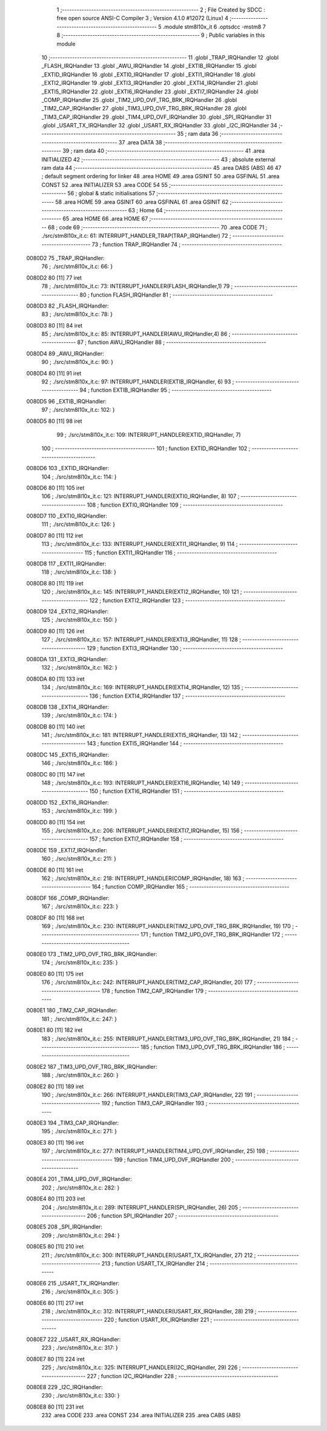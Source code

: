                                      1 ;--------------------------------------------------------
                                      2 ; File Created by SDCC : free open source ANSI-C Compiler
                                      3 ; Version 4.1.0 #12072 (Linux)
                                      4 ;--------------------------------------------------------
                                      5 	.module stm8l10x_it
                                      6 	.optsdcc -mstm8
                                      7 	
                                      8 ;--------------------------------------------------------
                                      9 ; Public variables in this module
                                     10 ;--------------------------------------------------------
                                     11 	.globl _TRAP_IRQHandler
                                     12 	.globl _FLASH_IRQHandler
                                     13 	.globl _AWU_IRQHandler
                                     14 	.globl _EXTIB_IRQHandler
                                     15 	.globl _EXTID_IRQHandler
                                     16 	.globl _EXTI0_IRQHandler
                                     17 	.globl _EXTI1_IRQHandler
                                     18 	.globl _EXTI2_IRQHandler
                                     19 	.globl _EXTI3_IRQHandler
                                     20 	.globl _EXTI4_IRQHandler
                                     21 	.globl _EXTI5_IRQHandler
                                     22 	.globl _EXTI6_IRQHandler
                                     23 	.globl _EXTI7_IRQHandler
                                     24 	.globl _COMP_IRQHandler
                                     25 	.globl _TIM2_UPD_OVF_TRG_BRK_IRQHandler
                                     26 	.globl _TIM2_CAP_IRQHandler
                                     27 	.globl _TIM3_UPD_OVF_TRG_BRK_IRQHandler
                                     28 	.globl _TIM3_CAP_IRQHandler
                                     29 	.globl _TIM4_UPD_OVF_IRQHandler
                                     30 	.globl _SPI_IRQHandler
                                     31 	.globl _USART_TX_IRQHandler
                                     32 	.globl _USART_RX_IRQHandler
                                     33 	.globl _I2C_IRQHandler
                                     34 ;--------------------------------------------------------
                                     35 ; ram data
                                     36 ;--------------------------------------------------------
                                     37 	.area DATA
                                     38 ;--------------------------------------------------------
                                     39 ; ram data
                                     40 ;--------------------------------------------------------
                                     41 	.area INITIALIZED
                                     42 ;--------------------------------------------------------
                                     43 ; absolute external ram data
                                     44 ;--------------------------------------------------------
                                     45 	.area DABS (ABS)
                                     46 
                                     47 ; default segment ordering for linker
                                     48 	.area HOME
                                     49 	.area GSINIT
                                     50 	.area GSFINAL
                                     51 	.area CONST
                                     52 	.area INITIALIZER
                                     53 	.area CODE
                                     54 
                                     55 ;--------------------------------------------------------
                                     56 ; global & static initialisations
                                     57 ;--------------------------------------------------------
                                     58 	.area HOME
                                     59 	.area GSINIT
                                     60 	.area GSFINAL
                                     61 	.area GSINIT
                                     62 ;--------------------------------------------------------
                                     63 ; Home
                                     64 ;--------------------------------------------------------
                                     65 	.area HOME
                                     66 	.area HOME
                                     67 ;--------------------------------------------------------
                                     68 ; code
                                     69 ;--------------------------------------------------------
                                     70 	.area CODE
                                     71 ;	./src/stm8l10x_it.c: 61: INTERRUPT_HANDLER_TRAP(TRAP_IRQHandler)
                                     72 ;	-----------------------------------------
                                     73 ;	 function TRAP_IRQHandler
                                     74 ;	-----------------------------------------
      0080D2                         75 _TRAP_IRQHandler:
                                     76 ;	./src/stm8l10x_it.c: 66: }
      0080D2 80               [11]   77 	iret
                                     78 ;	./src/stm8l10x_it.c: 73: INTERRUPT_HANDLER(FLASH_IRQHandler,1)
                                     79 ;	-----------------------------------------
                                     80 ;	 function FLASH_IRQHandler
                                     81 ;	-----------------------------------------
      0080D3                         82 _FLASH_IRQHandler:
                                     83 ;	./src/stm8l10x_it.c: 78: }
      0080D3 80               [11]   84 	iret
                                     85 ;	./src/stm8l10x_it.c: 85: INTERRUPT_HANDLER(AWU_IRQHandler,4)
                                     86 ;	-----------------------------------------
                                     87 ;	 function AWU_IRQHandler
                                     88 ;	-----------------------------------------
      0080D4                         89 _AWU_IRQHandler:
                                     90 ;	./src/stm8l10x_it.c: 90: }
      0080D4 80               [11]   91 	iret
                                     92 ;	./src/stm8l10x_it.c: 97: INTERRUPT_HANDLER(EXTIB_IRQHandler, 6)
                                     93 ;	-----------------------------------------
                                     94 ;	 function EXTIB_IRQHandler
                                     95 ;	-----------------------------------------
      0080D5                         96 _EXTIB_IRQHandler:
                                     97 ;	./src/stm8l10x_it.c: 102: }
      0080D5 80               [11]   98 	iret
                                     99 ;	./src/stm8l10x_it.c: 109: INTERRUPT_HANDLER(EXTID_IRQHandler, 7)
                                    100 ;	-----------------------------------------
                                    101 ;	 function EXTID_IRQHandler
                                    102 ;	-----------------------------------------
      0080D6                        103 _EXTID_IRQHandler:
                                    104 ;	./src/stm8l10x_it.c: 114: }
      0080D6 80               [11]  105 	iret
                                    106 ;	./src/stm8l10x_it.c: 121: INTERRUPT_HANDLER(EXTI0_IRQHandler, 8)
                                    107 ;	-----------------------------------------
                                    108 ;	 function EXTI0_IRQHandler
                                    109 ;	-----------------------------------------
      0080D7                        110 _EXTI0_IRQHandler:
                                    111 ;	./src/stm8l10x_it.c: 126: }
      0080D7 80               [11]  112 	iret
                                    113 ;	./src/stm8l10x_it.c: 133: INTERRUPT_HANDLER(EXTI1_IRQHandler, 9)
                                    114 ;	-----------------------------------------
                                    115 ;	 function EXTI1_IRQHandler
                                    116 ;	-----------------------------------------
      0080D8                        117 _EXTI1_IRQHandler:
                                    118 ;	./src/stm8l10x_it.c: 138: }
      0080D8 80               [11]  119 	iret
                                    120 ;	./src/stm8l10x_it.c: 145: INTERRUPT_HANDLER(EXTI2_IRQHandler, 10)
                                    121 ;	-----------------------------------------
                                    122 ;	 function EXTI2_IRQHandler
                                    123 ;	-----------------------------------------
      0080D9                        124 _EXTI2_IRQHandler:
                                    125 ;	./src/stm8l10x_it.c: 150: }
      0080D9 80               [11]  126 	iret
                                    127 ;	./src/stm8l10x_it.c: 157: INTERRUPT_HANDLER(EXTI3_IRQHandler, 11)
                                    128 ;	-----------------------------------------
                                    129 ;	 function EXTI3_IRQHandler
                                    130 ;	-----------------------------------------
      0080DA                        131 _EXTI3_IRQHandler:
                                    132 ;	./src/stm8l10x_it.c: 162: }
      0080DA 80               [11]  133 	iret
                                    134 ;	./src/stm8l10x_it.c: 169: INTERRUPT_HANDLER(EXTI4_IRQHandler, 12)
                                    135 ;	-----------------------------------------
                                    136 ;	 function EXTI4_IRQHandler
                                    137 ;	-----------------------------------------
      0080DB                        138 _EXTI4_IRQHandler:
                                    139 ;	./src/stm8l10x_it.c: 174: }
      0080DB 80               [11]  140 	iret
                                    141 ;	./src/stm8l10x_it.c: 181: INTERRUPT_HANDLER(EXTI5_IRQHandler, 13)
                                    142 ;	-----------------------------------------
                                    143 ;	 function EXTI5_IRQHandler
                                    144 ;	-----------------------------------------
      0080DC                        145 _EXTI5_IRQHandler:
                                    146 ;	./src/stm8l10x_it.c: 186: }
      0080DC 80               [11]  147 	iret
                                    148 ;	./src/stm8l10x_it.c: 193: INTERRUPT_HANDLER(EXTI6_IRQHandler, 14)
                                    149 ;	-----------------------------------------
                                    150 ;	 function EXTI6_IRQHandler
                                    151 ;	-----------------------------------------
      0080DD                        152 _EXTI6_IRQHandler:
                                    153 ;	./src/stm8l10x_it.c: 199: }
      0080DD 80               [11]  154 	iret
                                    155 ;	./src/stm8l10x_it.c: 206: INTERRUPT_HANDLER(EXTI7_IRQHandler, 15)
                                    156 ;	-----------------------------------------
                                    157 ;	 function EXTI7_IRQHandler
                                    158 ;	-----------------------------------------
      0080DE                        159 _EXTI7_IRQHandler:
                                    160 ;	./src/stm8l10x_it.c: 211: }
      0080DE 80               [11]  161 	iret
                                    162 ;	./src/stm8l10x_it.c: 218: INTERRUPT_HANDLER(COMP_IRQHandler, 18)
                                    163 ;	-----------------------------------------
                                    164 ;	 function COMP_IRQHandler
                                    165 ;	-----------------------------------------
      0080DF                        166 _COMP_IRQHandler:
                                    167 ;	./src/stm8l10x_it.c: 223: }
      0080DF 80               [11]  168 	iret
                                    169 ;	./src/stm8l10x_it.c: 230: INTERRUPT_HANDLER(TIM2_UPD_OVF_TRG_BRK_IRQHandler, 19)
                                    170 ;	-----------------------------------------
                                    171 ;	 function TIM2_UPD_OVF_TRG_BRK_IRQHandler
                                    172 ;	-----------------------------------------
      0080E0                        173 _TIM2_UPD_OVF_TRG_BRK_IRQHandler:
                                    174 ;	./src/stm8l10x_it.c: 235: }
      0080E0 80               [11]  175 	iret
                                    176 ;	./src/stm8l10x_it.c: 242: INTERRUPT_HANDLER(TIM2_CAP_IRQHandler, 20)
                                    177 ;	-----------------------------------------
                                    178 ;	 function TIM2_CAP_IRQHandler
                                    179 ;	-----------------------------------------
      0080E1                        180 _TIM2_CAP_IRQHandler:
                                    181 ;	./src/stm8l10x_it.c: 247: }
      0080E1 80               [11]  182 	iret
                                    183 ;	./src/stm8l10x_it.c: 255: INTERRUPT_HANDLER(TIM3_UPD_OVF_TRG_BRK_IRQHandler, 21)
                                    184 ;	-----------------------------------------
                                    185 ;	 function TIM3_UPD_OVF_TRG_BRK_IRQHandler
                                    186 ;	-----------------------------------------
      0080E2                        187 _TIM3_UPD_OVF_TRG_BRK_IRQHandler:
                                    188 ;	./src/stm8l10x_it.c: 260: }
      0080E2 80               [11]  189 	iret
                                    190 ;	./src/stm8l10x_it.c: 266: INTERRUPT_HANDLER(TIM3_CAP_IRQHandler, 22)
                                    191 ;	-----------------------------------------
                                    192 ;	 function TIM3_CAP_IRQHandler
                                    193 ;	-----------------------------------------
      0080E3                        194 _TIM3_CAP_IRQHandler:
                                    195 ;	./src/stm8l10x_it.c: 271: }
      0080E3 80               [11]  196 	iret
                                    197 ;	./src/stm8l10x_it.c: 277: INTERRUPT_HANDLER(TIM4_UPD_OVF_IRQHandler, 25)
                                    198 ;	-----------------------------------------
                                    199 ;	 function TIM4_UPD_OVF_IRQHandler
                                    200 ;	-----------------------------------------
      0080E4                        201 _TIM4_UPD_OVF_IRQHandler:
                                    202 ;	./src/stm8l10x_it.c: 282: }
      0080E4 80               [11]  203 	iret
                                    204 ;	./src/stm8l10x_it.c: 289: INTERRUPT_HANDLER(SPI_IRQHandler, 26)
                                    205 ;	-----------------------------------------
                                    206 ;	 function SPI_IRQHandler
                                    207 ;	-----------------------------------------
      0080E5                        208 _SPI_IRQHandler:
                                    209 ;	./src/stm8l10x_it.c: 294: }
      0080E5 80               [11]  210 	iret
                                    211 ;	./src/stm8l10x_it.c: 300: INTERRUPT_HANDLER(USART_TX_IRQHandler, 27)
                                    212 ;	-----------------------------------------
                                    213 ;	 function USART_TX_IRQHandler
                                    214 ;	-----------------------------------------
      0080E6                        215 _USART_TX_IRQHandler:
                                    216 ;	./src/stm8l10x_it.c: 305: }
      0080E6 80               [11]  217 	iret
                                    218 ;	./src/stm8l10x_it.c: 312: INTERRUPT_HANDLER(USART_RX_IRQHandler, 28)
                                    219 ;	-----------------------------------------
                                    220 ;	 function USART_RX_IRQHandler
                                    221 ;	-----------------------------------------
      0080E7                        222 _USART_RX_IRQHandler:
                                    223 ;	./src/stm8l10x_it.c: 317: }
      0080E7 80               [11]  224 	iret
                                    225 ;	./src/stm8l10x_it.c: 325: INTERRUPT_HANDLER(I2C_IRQHandler, 29)
                                    226 ;	-----------------------------------------
                                    227 ;	 function I2C_IRQHandler
                                    228 ;	-----------------------------------------
      0080E8                        229 _I2C_IRQHandler:
                                    230 ;	./src/stm8l10x_it.c: 330: }
      0080E8 80               [11]  231 	iret
                                    232 	.area CODE
                                    233 	.area CONST
                                    234 	.area INITIALIZER
                                    235 	.area CABS (ABS)

